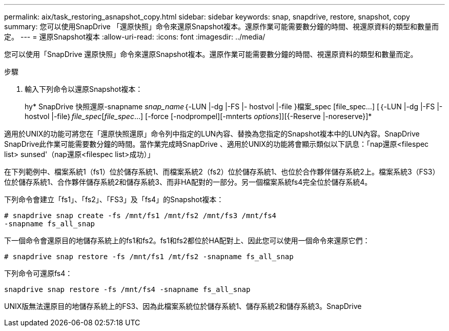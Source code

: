 ---
permalink: aix/task_restoring_asnapshot_copy.html 
sidebar: sidebar 
keywords: snap, snapdrive, restore, snapshot, copy 
summary: 您可以使用SnapDrive 「還原快照」命令來還原Snapshot複本。還原作業可能需要數分鐘的時間、視還原資料的類型和數量而定。 
---
= 還原Snapshot複本
:allow-uri-read: 
:icons: font
:imagesdir: ../media/


[role="lead"]
您可以使用「SnapDrive 還原快照」命令來還原Snapshot複本。還原作業可能需要數分鐘的時間、視還原資料的類型和數量而定。

.步驟
. 輸入下列命令以還原Snapshot複本：
+
hy* SnapDrive 快照還原-snapname _snap_name_｛-LUN |-dg |-FS |- hostvol |-file }檔案_spec [file_spec...] [｛-LUN |-dg |-FS |-hostvol |-file｝_file_spec_[_file_spec_...] [-force [-nodprompel][-mnterts _options_]][{-Reserve |-noreserve}]*



適用於UNIX的功能可將您在「還原快照還原」命令列中指定的LUN內容、替換為您指定的Snapshot複本中的LUN內容。SnapDrive SnapDrive此作業可能需要數分鐘的時間。當作業完成時SnapDrive 、適用於UNIX的功能將會顯示類似以下訊息：「nap還原<filespec list> sunsed'（nap還原<filespec list>成功）」

在下列範例中、檔案系統1（fs1）位於儲存系統1、而檔案系統2（fs2）位於儲存系統1、也位於合作夥伴儲存系統2上。檔案系統3（FS3）位於儲存系統1、合作夥伴儲存系統2和儲存系統3、而非HA配對的一部分。另一個檔案系統fs4完全位於儲存系統4。

下列命令會建立「fs1」、「fs2」、「FS3」及「fs4」的Snapshot複本：

[listing]
----
# snapdrive snap create -fs /mnt/fs1 /mnt/fs2 /mnt/fs3 /mnt/fs4
-snapname fs_all_snap
----
下一個命令會還原目的地儲存系統上的fs1和fs2。fs1和fs2都位於HA配對上、因此您可以使用一個命令來還原它們：

[listing]
----
# snapdrive snap restore -fs /mnt/fs1 /mt/fs2 -snapname fs_all_snap
----
下列命令可還原fs4：

[listing]
----
snapdrive snap restore -fs /mnt/fs4 -snapname fs_all_snap
----
UNIX版無法還原目的地儲存系統上的FS3、因為此檔案系統位於儲存系統1、儲存系統2和儲存系統3。SnapDrive
